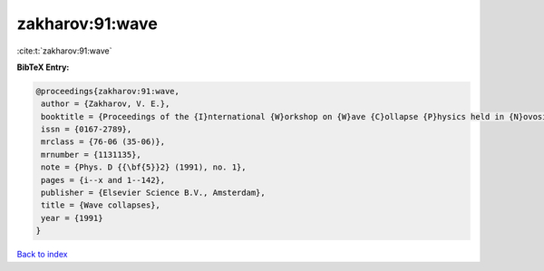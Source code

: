zakharov:91:wave
================

:cite:t:`zakharov:91:wave`

**BibTeX Entry:**

.. code-block:: bibtex

   @proceedings{zakharov:91:wave,
    author = {Zakharov, V. E.},
    booktitle = {Proceedings of the {I}nternational {W}orkshop on {W}ave {C}ollapse {P}hysics held in {N}ovosibirsk, {M}arch 20--27, 1988},
    issn = {0167-2789},
    mrclass = {76-06 (35-06)},
    mrnumber = {1131135},
    note = {Phys. D {{\bf{5}}2} (1991), no. 1},
    pages = {i--x and 1--142},
    publisher = {Elsevier Science B.V., Amsterdam},
    title = {Wave collapses},
    year = {1991}
   }

`Back to index <../By-Cite-Keys.html>`_
